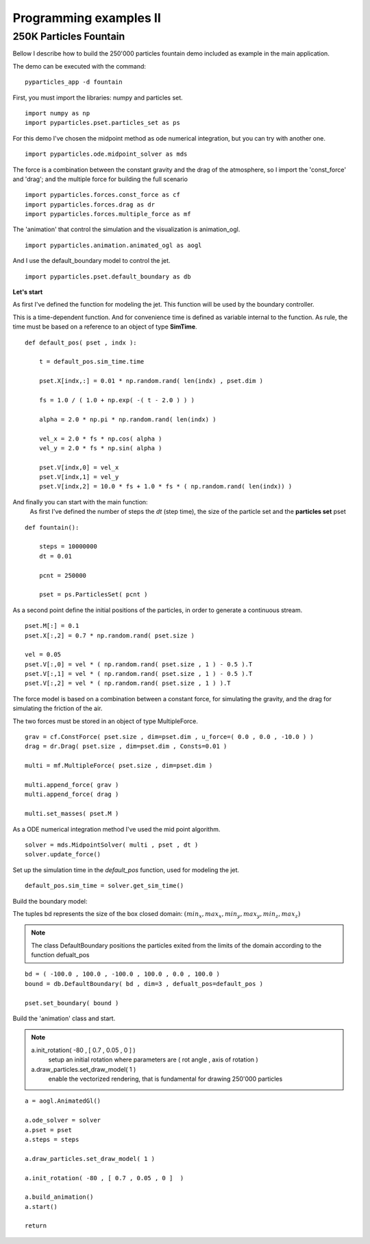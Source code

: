 Programming examples II
=======================

250K Particles Fountain
-----------------------

Bellow I describe how to build the 250'000 particles fountain demo included as example in the main application. 

The demo can be executed with the command: ::

    pyparticles_app -d fountain
	

First, you must import the libraries: numpy and particles set. ::

    import numpy as np
    import pyparticles.pset.particles_set as ps

For this demo I've chosen the midpoint method as ode numerical integration, but you can try with another one. :: 

    import pyparticles.ode.midpoint_solver as mds

The force is a combination between the constant gravity and the drag of the atmosphere, so I import the 'const_force' and 'drag'; and the multiple force for building the full scenario ::

    import pyparticles.forces.const_force as cf
    import pyparticles.forces.drag as dr
    import pyparticles.forces.multiple_force as mf

The 'animation' that control the simulation and the visualization is animation_ogl. ::

    import pyparticles.animation.animated_ogl as aogl


And I use the default_boundary model to control the jet. ::

    import pyparticles.pset.default_boundary as db


**Let's start**
    
As first I've defined the function for modeling the jet. This function will be used by the boundary controller. 

This is a time-dependent function. And for convenience time is defined as variable internal to the function. As rule, the time must be based on a reference to an object of type **SimTime**. 	
::

    def default_pos( pset , indx ):
    
        t = default_pos.sim_time.time
    
        pset.X[indx,:] = 0.01 * np.random.rand( len(indx) , pset.dim )
    
        fs = 1.0 / ( 1.0 + np.exp( -( t - 2.0 ) ) ) 
   
        alpha = 2.0 * np.pi * np.random.rand( len(indx) ) 
    
        vel_x = 2.0 * fs * np.cos( alpha )
        vel_y = 2.0 * fs * np.sin( alpha )
       
        pset.V[indx,0] = vel_x  
        pset.V[indx,1] = vel_y 
        pset.V[indx,2] = 10.0 * fs + 1.0 * fs * ( np.random.rand( len(indx)) )


And finally you can start with the main function: 
    As first I've defined the number of steps the *dt* (step time), the size of the particle set and the **particles set** pset   
::

    def fountain():
    
        steps = 10000000
        dt = 0.01
   
        pcnt = 250000
        
        pset = ps.ParticlesSet( pcnt )
    
    
As a second point define the initial positions of the particles, in order to generate a continuous stream.
::    

        pset.M[:] = 0.1
        pset.X[:,2] = 0.7 * np.random.rand( pset.size )
    
        vel = 0.05
        pset.V[:,0] = vel * ( np.random.rand( pset.size , 1 ) - 0.5 ).T
        pset.V[:,1] = vel * ( np.random.rand( pset.size , 1 ) - 0.5 ).T
        pset.V[:,2] = vel * ( np.random.rand( pset.size , 1 ) ).T
    
    
The force model is based on a combination between a constant force, for simulating the gravity, and the drag for simulating the friction of the air. 

The two forces must be stored in an object of type  MultipleForce.
:: 

        grav = cf.ConstForce( pset.size , dim=pset.dim , u_force=( 0.0 , 0.0 , -10.0 ) )
        drag = dr.Drag( pset.size , dim=pset.dim , Consts=0.01 )
    
        multi = mf.MultipleForce( pset.size , dim=pset.dim )
    
        multi.append_force( grav )
        multi.append_force( drag )
    
        multi.set_masses( pset.M )
   
As a ODE numerical integration method I've used the mid point algorithm. 
::
   
        solver = mds.MidpointSolver( multi , pset , dt )
        solver.update_force()
    
Set up the simulation time in the *default_pos* function, used for modeling the jet.
::
 
        default_pos.sim_time = solver.get_sim_time()
        
        
Build the boundary model:

The tuples bd represents the size of the box closed domain: :math:`( min_x , max_x , min_y , max_y , min_z , max_z )`

.. note::
    The class DefaultBoundary positions the particles exited from the limits of the domain according to the function defualt_pos
::    

        bd = ( -100.0 , 100.0 , -100.0 , 100.0 , 0.0 , 100.0 )
        bound = db.DefaultBoundary( bd , dim=3 , defualt_pos=default_pos )
    
        pset.set_boundary( bound )
    
Build the 'animation' class and start.

.. note::
    a.init_rotation( -80 , [ 0.7 , 0.05 , 0 ]  )
        setup an initial rotation where parameters are ( rot angle , axis of rotation )
    
    a.draw_particles.set_draw_model( 1 )
        enable the vectorized rendering, that is fundamental for drawing 250'000 particles
::

        a = aogl.AnimatedGl()
    
        a.ode_solver = solver
        a.pset = pset
        a.steps = steps
    
        a.draw_particles.set_draw_model( 1 )
    
        a.init_rotation( -80 , [ 0.7 , 0.05 , 0 ]  )
    
        a.build_animation()
        a.start()
    
        return


